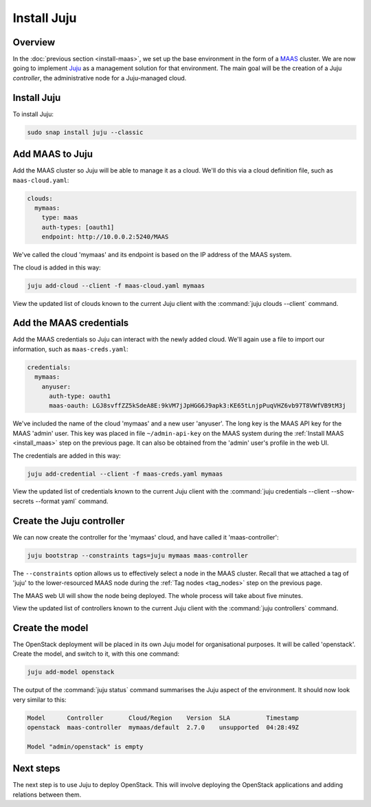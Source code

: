 ============
Install Juju
============

Overview
--------

In the :doc:`previous section <install-maas>`, we set up the base environment
in the form of a `MAAS`_ cluster. We are now going to implement `Juju`_ as a
management solution for that environment. The main goal will be the creation of
a Juju *controller*, the administrative node for a Juju-managed cloud.

Install Juju
------------

To install Juju:

.. code-block:: console

   sudo snap install juju --classic

Add MAAS to Juju
----------------

Add the MAAS cluster so Juju will be able to manage it as a cloud. We'll do
this via a cloud definition file, such as ``maas-cloud.yaml``:

.. code-block:: ini

   clouds:
     mymaas:
       type: maas
       auth-types: [oauth1]
       endpoint: http://10.0.0.2:5240/MAAS

We've called the cloud 'mymaas' and its endpoint is based on the IP address of
the MAAS system.

The cloud is added in this way:

.. code-block:: console

   juju add-cloud --client -f maas-cloud.yaml mymaas

View the updated list of clouds known to the current Juju client with the
:command:`juju clouds --client` command.

Add the MAAS credentials
------------------------

Add the MAAS credentials so Juju can interact with the newly added cloud.
We'll again use a file to import our information, such as ``maas-creds.yaml``:

.. code-block:: ini

   credentials:
     mymaas:
       anyuser:
         auth-type: oauth1
         maas-oauth: LGJ8svffZZ5kSdeA8E:9kVM7jJpHGG6J9apk3:KE65tLnjpPuqVHZ6vb97T8VWfVB9tM3j

We've included the name of the cloud 'mymaas' and a new user 'anyuser'. The
long key is the MAAS API key for the MAAS 'admin' user. This key was placed in
file ``~/admin-api-key`` on the MAAS system during the :ref:`Install MAAS
<install_maas>` step on the previous page. It can also be obtained from the
'admin' user's profile in the web UI.

The credentials are added in this way:

.. code-block:: console

   juju add-credential --client -f maas-creds.yaml mymaas

View the updated list of credentials known to the current Juju client with the
:command:`juju credentials --client --show-secrets --format yaml` command.

Create the Juju controller
--------------------------

We can now create the controller for the 'mymaas' cloud, and have called it
'maas-controller':

.. code-block:: console

   juju bootstrap --constraints tags=juju mymaas maas-controller

The ``--constraints`` option allows us to effectively select a node in the MAAS
cluster. Recall that we attached a tag of 'juju' to the lower-resourced MAAS
node during the :ref:`Tag nodes <tag_nodes>` step on the previous page.

The MAAS web UI will show the node being deployed. The whole process will take
about five minutes.

View the updated list of controllers known to the current Juju client with the
:command:`juju controllers` command.

Create the model
----------------

The OpenStack deployment will be placed in its own Juju model for
organisational purposes. It will be called 'openstack'. Create the model, and
switch to it, with this one command:

.. code-block:: console

   juju add-model openstack

The output of the :command:`juju status` command summarises the Juju aspect of
the environment. It should now look very similar to this:

.. code-block:: console

   Model      Controller       Cloud/Region    Version  SLA          Timestamp
   openstack  maas-controller  mymaas/default  2.7.0    unsupported  04:28:49Z

   Model "admin/openstack" is empty

Next steps
----------

The next step is to use Juju to deploy OpenStack. This will involve deploying
the OpenStack applications and adding relations between them.

.. LINKS
.. _Juju: https://jaas.ai
.. _MAAS: https://maas.io
